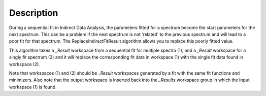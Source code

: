 .. algorithm::

.. summary::

.. relatedalgorithms::

.. properties::

Description
-----------

During a sequential fit in Indirect Data Analysis, the parameters fitted for a spectrum become the start parameters 
for the next spectrum. This can be a problem if the next spectrum is not 'related' to the previous spectrum and will 
lead to a poor fit for that spectrum. The ReplaceIndirectFitResult algorithm allows you to replace this poorly fitted 
value.

This algorithm takes a *_Result* workspace from a sequential fit for multiple spectra (1), and a *_Result* workspace 
for a singly fit spectrum (2) and it will replace the corresponding fit data in workspace (1) with the single fit 
data found in workspace (2).

Note that workspaces (1) and (2) should be *_Result* workspaces generated by a fit with the same fit functions and 
minimizers. Also note that the output workspace is inserted back into the *_Results* workspace group in which the Input 
workspace (1) is found.

.. categories::

.. sourcelink::
